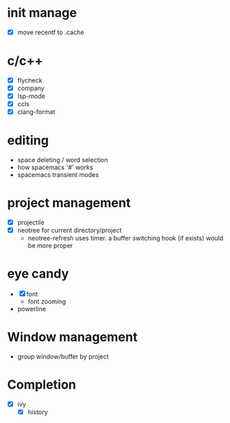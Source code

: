 * init manage

- [X] move recentf to .cache

* c/c++

- [X] flycheck
- [X] company
- [X] lsp-mode
- [X] ccls
- [X] clang-format

* editing

- space deleting / word selection
- how spacemacs '#' works
- spacemacs transient modes

* project management

- [X] projectile
- [X] neotree for current directory/project
  - neotree-refresh uses timer. a buffer switching hook (if exists) would be more proper

* eye candy

- [X] font
  - font zooming
- powerline

* Window management

- group window/buffer by project

* Completion

- [X] ivy
  - [X] history

